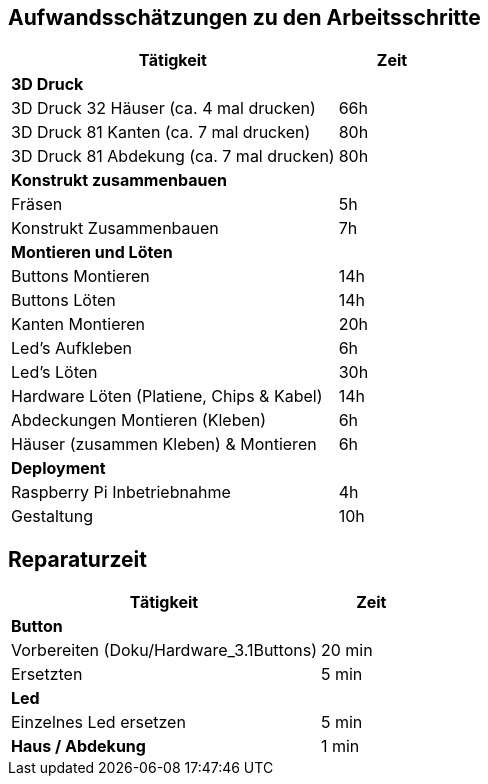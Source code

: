 [[section-glossary]]
== Aufwandsschätzungen zu den Arbeitsschritte

[cols="3,1" options="header"]
|===
|*Tätigkeit* | *Zeit*
//Row 1
|*3D Druck*
| 
//Row 2
|3D Druck 32 Häuser (ca. 4 mal drucken) 
|66h
//Row 3
|3D Druck 81 Kanten (ca. 7 mal drucken)
|80h
//Row 4
|3D Druck 81 Abdekung (ca. 7 mal drucken)
|80h    
//Row 5
|*Konstrukt zusammenbauen*
|
//Row 6
|Fräsen
|5h
//Row 7
|Konstrukt Zusammenbauen
|7h
//Row 8
|*Montieren und Löten*
|
//Row 9
|Buttons Montieren 
|14h
//Row 10
|Buttons Löten 
|14h
//Row 11
|Kanten Montieren
|20h
//Row 12
|Led's Aufkleben
|6h
//Row 13
|Led's Löten
|30h
//Row 14
|Hardware Löten (Platiene, Chips & Kabel)
|14h
//Row 15
|Abdeckungen Montieren (Kleben)
|6h
//Row 16
|Häuser (zusammen Kleben) & Montieren
|6h
//Row 17
|*Deployment*
|
//Row 18
|Raspberry Pi Inbetriebnahme
|4h
//Row 19
|Gestaltung
|10h

|===

== Reparaturzeit
[cols="3,1" options="header"]
|===
|*Tätigkeit* | *Zeit*
//Row 1
|*Button*
| 
//Row 2
|Vorbereiten (Doku/Hardware_3.1Buttons)
|20 min
//Row 3
|Ersetzten
|5 min
//Row 5
|*Led*
|
//Row 6
|Einzelnes Led ersetzen
|5 min
//Row 6
|*Haus / Abdekung*	
|1 min

|===